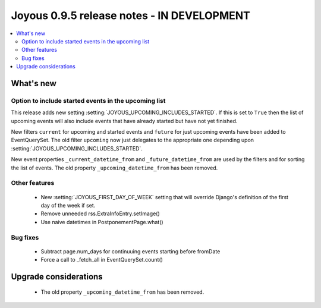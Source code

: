 ==========================
Joyous 0.9.5 release notes - IN DEVELOPMENT
==========================

.. contents::
    :local:
    :depth: 3


What's new
==========

Option to include started events in the upcoming list
~~~~~~~~~~~~~~~~~~~~~~~~~~~~~~~~~~~~~~~~~~~~~~~~~~~~~

This release adds new setting :setting:`JOYOUS_UPCOMING_INCLUDES_STARTED`.
If this is set to ``True`` then the list of upcoming events will also include
events that have already started but have not yet finished.

New filters ``current`` for upcoming and started events and ``future``
for just upcoming events have been added to EventQuerySet.  The old
filter ``upcoming`` now just delegates to the appropriate one depending upon
:setting:`JOYOUS_UPCOMING_INCLUDES_STARTED`.

New event properties ``_current_datetime_from`` and ``_future_datetime_from``
are used by the filters and for sorting the list of events.
The old property ``_upcoming_datetime_from`` has been removed.

Other features
~~~~~~~~~~~~~~
 * New :setting:`JOYOUS_FIRST_DAY_OF_WEEK` setting that will override Django's
   definition of the first day of the week if set.
 * Remove unneeded rss.ExtraInfoEntry.setImage()
 * Use naive datetimes in PostponementPage.what()

Bug fixes
~~~~~~~~~
 * Subtract page.num_days for continuuing events starting before fromDate
 * Force a call to _fetch_all in EventQuerySet.count()



Upgrade considerations
======================

 * The old property ``_upcoming_datetime_from`` has been removed.

